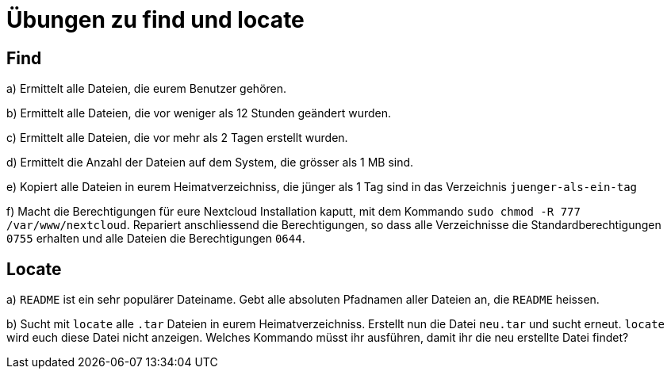 = Übungen zu find und locate

== Find

a) Ermittelt alle Dateien, die eurem Benutzer gehören.

b) Ermittelt alle Dateien, die vor weniger als 12 Stunden geändert wurden.

c) Ermittelt alle Dateien, die vor mehr als 2 Tagen erstellt wurden.

d) Ermittelt die Anzahl der Dateien auf dem System, die grösser als 1 MB sind.

e) Kopiert alle Dateien in eurem Heimatverzeichniss, die jünger als 1 Tag sind in das Verzeichnis `juenger-als-ein-tag`

f) Macht die Berechtigungen für eure Nextcloud Installation kaputt, mit dem Kommando `sudo chmod -R 777 /var/www/nextcloud`. Repariert anschliessend die Berechtigungen, so dass alle Verzeichnisse die Standardberechtigungen `0755` erhalten und alle Dateien die Berechtigungen `0644`.

== Locate

a) `README` ist ein sehr populärer Dateiname. Gebt alle absoluten Pfadnamen aller Dateien an, die `README` heissen.

b) Sucht mit `locate` alle `.tar` Dateien in eurem Heimatverzeichniss. Erstellt nun die Datei `neu.tar` und sucht erneut. `locate` wird euch diese Datei nicht anzeigen. Welches Kommando müsst ihr ausführen, damit ihr die neu erstellte Datei findet?
